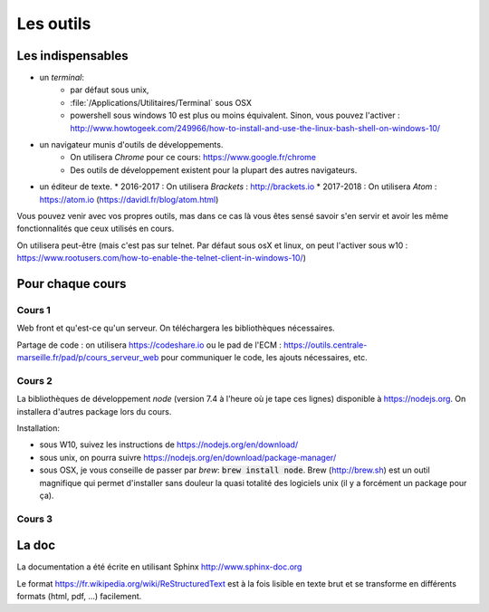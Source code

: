 **********
Les outils
**********

Les indispensables
==================


* un *terminal*:
    * par défaut sous unix,
    * :file:`/Applications/Utilitaires/Terminal` sous OSX
    * powershell sous windows 10 est plus ou moins équivalent. Sinon, vous pouvez l'activer : http://www.howtogeek.com/249966/how-to-install-and-use-the-linux-bash-shell-on-windows-10/

* un navigateur munis d'outils de développements.
    * On utilisera *Chrome* pour ce cours: https://www.google.fr/chrome
    * Des outils de développement existent pour la plupart des autres navigateurs.

* un éditeur de texte.
  * 2016-2017 : On utilisera *Brackets* : http://brackets.io
  * 2017-2018 : On utilisera *Atom* : https://atom.io (https://davidl.fr/blog/atom.html)



Vous pouvez venir avec vos propres outils, mas dans ce cas là vous êtes sensé savoir s'en servir et avoir les même fonctionnalités que ceux utilisés en cours.


On utilisera peut-être (mais c'est pas sur telnet. Par défaut sous osX et linux, on peut l'activer sous w10 : https://www.rootusers.com/how-to-enable-the-telnet-client-in-windows-10/)

Pour chaque cours
=================

Cours 1
-------

Web front et qu'est-ce qu'un serveur. On téléchargera les bibliothèques nécessaires.

Partage de code : on utilisera https://codeshare.io ou le pad de l'ECM : https://outils.centrale-marseille.fr/pad/p/cours_serveur_web pour communiquer le code, les ajouts nécessaires, etc.

Cours 2
-------

La bibliothèques de développement *node*  (version 7.4 à l'heure où je tape ces lignes) disponible à https://nodejs.org. On installera d'autres package lors du cours.

Installation:

* sous W10, suivez les instructions de https://nodejs.org/en/download/
* sous unix, on pourra suivre https://nodejs.org/en/download/package-manager/
* sous OSX, je vous conseille de passer par *brew*: :code:`brew install node`. Brew (http://brew.sh) est un outil magnifique qui permet d'installer sans douleur la quasi totalité des logiciels unix (il y a forcément un package pour ça).

Cours 3
-------

.. todo:: Ajouter les logiciels nécessaires.


La doc
======

La documentation a été écrite en utilisant Sphinx http://www.sphinx-doc.org

Le format https://fr.wikipedia.org/wiki/ReStructuredText est à la fois lisible en texte brut et se transforme en différents formats (html, pdf, ...) facilement.
